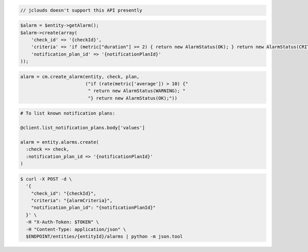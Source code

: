 .. code-block:: csharp

.. code-block:: java

  // jclouds doesn't support this API presently

.. code-block:: javascript

.. code-block:: php

  $alarm = $entity->getAlarm();
  $alarm->create(array(
      'check_id' => '{checkId}',
      'criteria' => 'if (metric["duration"] >= 2) { return new AlarmStatus(OK); } return new AlarmStatus(CRITICAL);',
      'notification_plan_id' => '{notificationPlanId}'
  ));

.. code-block:: python

  alarm = cm.create_alarm(entity, check, plan,
                          ("if (rate(metric['average']) > 10) {"
                           " return new AlarmStatus(WARNING); "
                           "} return new AlarmStatus(OK);"))

.. code-block:: ruby

  # To list known notification plans:

  @client.list_notification_plans.body['values']

  alarm = entity.alarms.create(
    :check => check,
    :notification_plan_id => '{notificationPlanId}'
  )

.. code-block:: sh

  $ curl -X POST -d \
    '{
      "check_id": "{checkId}",
      "criteria": "{alarmCriteria}",
      "notification_plan_id": "{notificationPlanId}"
    }' \
    -H "X-Auth-Token: $TOKEN" \
    -H "Content-Type: application/json" \
    $ENDPOINT/entities/{entityId}/alarms | python -m json.tool
